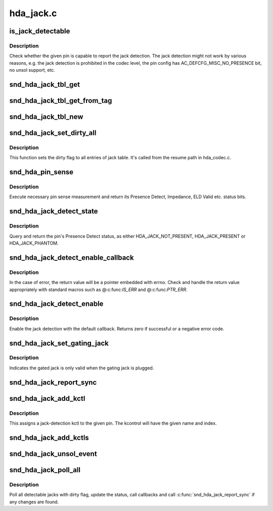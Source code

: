 .. -*- coding: utf-8; mode: rst -*-

==========
hda_jack.c
==========


.. _`is_jack_detectable`:

is_jack_detectable
==================

.. c:function:: bool is_jack_detectable (struct hda_codec *codec, hda_nid_t nid)

    Check whether the given pin is jack-detectable

    :param struct hda_codec \*codec:
        the HDA codec

    :param hda_nid_t nid:
        pin NID



.. _`is_jack_detectable.description`:

Description
-----------

Check whether the given pin is capable to report the jack detection.
The jack detection might not work by various reasons, e.g. the jack
detection is prohibited in the codec level, the pin config has
AC_DEFCFG_MISC_NO_PRESENCE bit, no unsol support, etc.



.. _`snd_hda_jack_tbl_get`:

snd_hda_jack_tbl_get
====================

.. c:function:: struct hda_jack_tbl *snd_hda_jack_tbl_get (struct hda_codec *codec, hda_nid_t nid)

    query the jack-table entry for the given NID

    :param struct hda_codec \*codec:
        the HDA codec

    :param hda_nid_t nid:
        pin NID to refer to



.. _`snd_hda_jack_tbl_get_from_tag`:

snd_hda_jack_tbl_get_from_tag
=============================

.. c:function:: struct hda_jack_tbl *snd_hda_jack_tbl_get_from_tag (struct hda_codec *codec, unsigned char tag)

    query the jack-table entry for the given tag

    :param struct hda_codec \*codec:
        the HDA codec

    :param unsigned char tag:
        tag value to refer to



.. _`snd_hda_jack_tbl_new`:

snd_hda_jack_tbl_new
====================

.. c:function:: struct hda_jack_tbl *snd_hda_jack_tbl_new (struct hda_codec *codec, hda_nid_t nid)

    create a jack-table entry for the given NID

    :param struct hda_codec \*codec:
        the HDA codec

    :param hda_nid_t nid:
        pin NID to assign



.. _`snd_hda_jack_set_dirty_all`:

snd_hda_jack_set_dirty_all
==========================

.. c:function:: void snd_hda_jack_set_dirty_all (struct hda_codec *codec)

    Mark all the cached as dirty

    :param struct hda_codec \*codec:
        the HDA codec



.. _`snd_hda_jack_set_dirty_all.description`:

Description
-----------

This function sets the dirty flag to all entries of jack table.
It's called from the resume path in hda_codec.c.



.. _`snd_hda_pin_sense`:

snd_hda_pin_sense
=================

.. c:function:: u32 snd_hda_pin_sense (struct hda_codec *codec, hda_nid_t nid)

    execute pin sense measurement

    :param struct hda_codec \*codec:
        the CODEC to sense

    :param hda_nid_t nid:
        the pin NID to sense



.. _`snd_hda_pin_sense.description`:

Description
-----------

Execute necessary pin sense measurement and return its Presence Detect,
Impedance, ELD Valid etc. status bits.



.. _`snd_hda_jack_detect_state`:

snd_hda_jack_detect_state
=========================

.. c:function:: int snd_hda_jack_detect_state (struct hda_codec *codec, hda_nid_t nid)

    query pin Presence Detect status

    :param struct hda_codec \*codec:
        the CODEC to sense

    :param hda_nid_t nid:
        the pin NID to sense



.. _`snd_hda_jack_detect_state.description`:

Description
-----------

Query and return the pin's Presence Detect status, as either
HDA_JACK_NOT_PRESENT, HDA_JACK_PRESENT or HDA_JACK_PHANTOM.



.. _`snd_hda_jack_detect_enable_callback`:

snd_hda_jack_detect_enable_callback
===================================

.. c:function:: struct hda_jack_callback *snd_hda_jack_detect_enable_callback (struct hda_codec *codec, hda_nid_t nid, hda_jack_callback_fn func)

    enable the jack-detection

    :param struct hda_codec \*codec:
        the HDA codec

    :param hda_nid_t nid:
        pin NID to enable

    :param hda_jack_callback_fn func:
        callback function to register



.. _`snd_hda_jack_detect_enable_callback.description`:

Description
-----------

In the case of error, the return value will be a pointer embedded with
errno.  Check and handle the return value appropriately with standard
macros such as @:c:func:`IS_ERR` and @:c:func:`PTR_ERR`.



.. _`snd_hda_jack_detect_enable`:

snd_hda_jack_detect_enable
==========================

.. c:function:: int snd_hda_jack_detect_enable (struct hda_codec *codec, hda_nid_t nid)

    Enable the jack detection on the given pin

    :param struct hda_codec \*codec:
        the HDA codec

    :param hda_nid_t nid:
        pin NID to enable jack detection



.. _`snd_hda_jack_detect_enable.description`:

Description
-----------

Enable the jack detection with the default callback.  Returns zero if
successful or a negative error code.



.. _`snd_hda_jack_set_gating_jack`:

snd_hda_jack_set_gating_jack
============================

.. c:function:: int snd_hda_jack_set_gating_jack (struct hda_codec *codec, hda_nid_t gated_nid, hda_nid_t gating_nid)

    Set gating jack.

    :param struct hda_codec \*codec:
        the HDA codec

    :param hda_nid_t gated_nid:
        gated pin NID

    :param hda_nid_t gating_nid:
        gating pin NID



.. _`snd_hda_jack_set_gating_jack.description`:

Description
-----------

Indicates the gated jack is only valid when the gating jack is plugged.



.. _`snd_hda_jack_report_sync`:

snd_hda_jack_report_sync
========================

.. c:function:: void snd_hda_jack_report_sync (struct hda_codec *codec)

    sync the states of all jacks and report if changed

    :param struct hda_codec \*codec:
        the HDA codec



.. _`snd_hda_jack_add_kctl`:

snd_hda_jack_add_kctl
=====================

.. c:function:: int snd_hda_jack_add_kctl (struct hda_codec *codec, hda_nid_t nid, const char *name, bool phantom_jack)

    Add a kctl for the given pin

    :param struct hda_codec \*codec:
        the HDA codec

    :param hda_nid_t nid:
        pin NID to assign

    :param const char \*name:
        string name for the jack

    :param bool phantom_jack:
        flag to deal as a phantom jack



.. _`snd_hda_jack_add_kctl.description`:

Description
-----------

This assigns a jack-detection kctl to the given pin.  The kcontrol
will have the given name and index.



.. _`snd_hda_jack_add_kctls`:

snd_hda_jack_add_kctls
======================

.. c:function:: int snd_hda_jack_add_kctls (struct hda_codec *codec, const struct auto_pin_cfg *cfg)

    Add kctls for all pins included in the given pincfg

    :param struct hda_codec \*codec:
        the HDA codec

    :param const struct auto_pin_cfg \*cfg:
        pin config table to parse



.. _`snd_hda_jack_unsol_event`:

snd_hda_jack_unsol_event
========================

.. c:function:: void snd_hda_jack_unsol_event (struct hda_codec *codec, unsigned int res)

    Handle an unsolicited event

    :param struct hda_codec \*codec:
        the HDA codec

    :param unsigned int res:
        the unsolicited event data



.. _`snd_hda_jack_poll_all`:

snd_hda_jack_poll_all
=====================

.. c:function:: void snd_hda_jack_poll_all (struct hda_codec *codec)

    Poll all jacks

    :param struct hda_codec \*codec:
        the HDA codec



.. _`snd_hda_jack_poll_all.description`:

Description
-----------

Poll all detectable jacks with dirty flag, update the status, call
callbacks and call :c:func:`snd_hda_jack_report_sync` if any changes are found.

